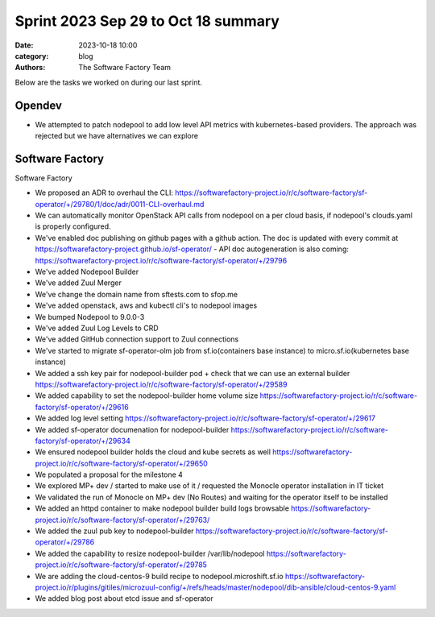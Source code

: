 Sprint 2023 Sep 29 to Oct 18 summary
####################################

:date: 2023-10-18 10:00
:category: blog
:authors: The Software Factory Team

Below are the tasks we worked on during our last sprint.

Opendev
-------

* We attempted to patch nodepool to add low level API metrics with kubernetes-based providers. The approach was rejected but we have alternatives we can explore

Software Factory
----------------

Software Factory

* We proposed an ADR to overhaul the CLI: https://softwarefactory-project.io/r/c/software-factory/sf-operator/+/29780/1/doc/adr/0011-CLI-overhaul.md

* We can automatically monitor OpenStack API calls from nodepool on a per cloud basis, if nodepool's clouds.yaml is properly configured.

* We've enabled doc publishing on github pages with a github action. The doc is updated with every commit at https://softwarefactory-project.github.io/sf-operator/ - API doc autogeneration is also coming: https://softwarefactory-project.io/r/c/software-factory/sf-operator/+/29796

* We've added Nodepool Builder

* We've added Zuul Merger

* We've change the domain name from sftests.com to sfop.me

* We've added openstack, aws and kubectl cli's to nodepool images

* We bumped Nodepool to 9.0.0-3

* We've added Zuul Log Levels to CRD

* We've added GitHub connection support to Zuul connections

* We've started to migrate sf-operator-olm job from sf.io(containers base instance) to micro.sf.io(kubernetes base instance)

* We added a ssh key pair for nodepool-builder pod + check that we can use an external builder https://softwarefactory-project.io/r/c/software-factory/sf-operator/+/29589

* We added capability to set the nodepool-builder home volume size https://softwarefactory-project.io/r/c/software-factory/sf-operator/+/29616

* We added log level setting https://softwarefactory-project.io/r/c/software-factory/sf-operator/+/29617

* We added sf-operator documenation for nodepool-builder https://softwarefactory-project.io/r/c/software-factory/sf-operator/+/29634

* We ensured nodepool builder holds the cloud and kube secrets as well https://softwarefactory-project.io/r/c/software-factory/sf-operator/+/29650

* We populated a proposal for the milestone 4

* We explored MP+ dev / started to make use of it / requested the Monocle operator installation in IT ticket

* We validated the run of Monocle on MP+ dev (No Routes) and waiting for the operator itself to be installed

* We added an httpd container to make nodepool builder build logs browsable https://softwarefactory-project.io/r/c/software-factory/sf-operator/+/29763/

* We added the zuul pub key to nodepool-builder https://softwarefactory-project.io/r/c/software-factory/sf-operator/+/29786

* We added the capability to resize nodepool-builder /var/lib/nodepool https://softwarefactory-project.io/r/c/software-factory/sf-operator/+/29785

* We are adding the cloud-centos-9 build recipe to nodepool.microshift.sf.io https://softwarefactory-project.io/r/plugins/gitiles/microzuul-config/+/refs/heads/master/nodepool/dib-ansible/cloud-centos-9.yaml

* We added blog post about etcd issue and sf-operator
